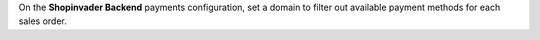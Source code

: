 On the **Shopinvader Backend** payments configuration, set a domain to filter
out available payment methods for each sales order.

